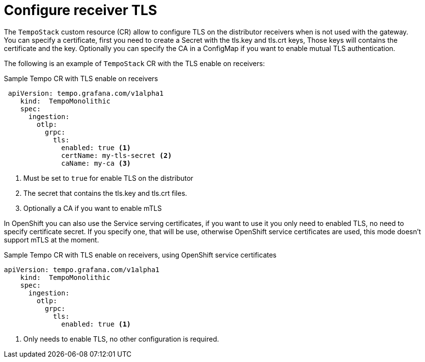 :_mod-docs-content-type: REFERENCE
[id="distr-tracing-tempo-config-receiver-tls_{context}"]
= Configure receiver TLS

The `TempoStack` custom resource (CR) allow to configure TLS on the distributor receivers when is not used with the gateway. You can specify a certificate, first you need to create a Secret with the tls.key and tls.crt keys, Those keys will contains the certificate and the key. Optionally you can specify the CA in a ConfigMap if you want to enable mutual TLS authentication.

The following is an example of `TempoStack` CR with the TLS enable on receivers:


.Sample Tempo CR with TLS enable on receivers
[source,yaml]
----
 apiVersion: tempo.grafana.com/v1alpha1
    kind:  TempoMonolithic
    spec:
      ingestion:
        otlp:
          grpc:
            tls:
              enabled: true <1>
              certName: my-tls-secret <2>
              caName: my-ca <3>
----

<1> Must be set to `true` for enable TLS on the distributor
<2> The secret that contains the tls.key and tls.crt files.
<3> Optionally a CA if you want to enable mTLS

In OpenShift you can also use the Service serving certificates, if you want to use it you only need to enabled TLS, no need to specify certificate secret. If you specify one, that will be use, otherwise OpenShift service certificates are used, this mode doesn't support mTLS at the moment.

.Sample Tempo CR with TLS enable on receivers, using OpenShift service certificates
[source,yaml]
----
apiVersion: tempo.grafana.com/v1alpha1
    kind:  TempoMonolithic
    spec:
      ingestion:
        otlp:
          grpc:
            tls:
              enabled: true <1>
----
<1> Only needs to enable TLS, no other configuration is required.